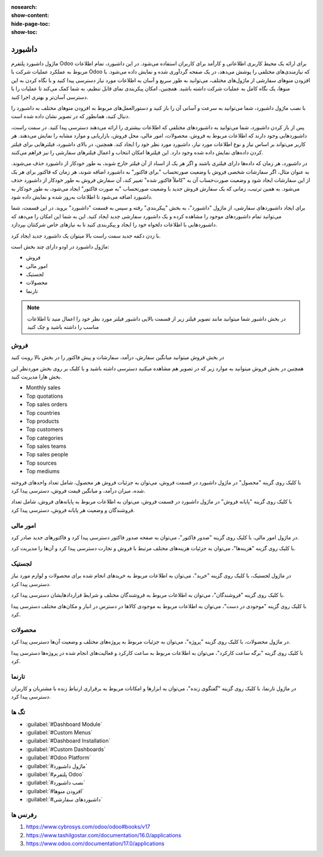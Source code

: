 
:nosearch:
:show-content:
:hide-page-toc:
:show-toc:

================
داشبورد
================

ماژول داشبورد پلتفرم Odoo برای ارائه یک محیط کاربری اطلاعاتی و کارآمد برای کاربران استفاده می‌شود. در این داشبورد، تمام اطلاعات مربوط به عملکرد عملیات شرکت با Odoo که نیازمندی‌های مختلفی را پوشش می‌دهد، در یک صفحه گردآوری شده و نمایش داده می‌شود. با افزودن منوهای سفارشی از ماژول‌های مختلف، می‌توانید به طور سریع و آسان به اطلاعات مورد نیاز دسترسی پیدا کنید و با نگاه کردن به این منوها، یک نگاه کامل به عملیات شرکت داشته باشید. همچنین، امکان پیکربندی نمای قابل تنظیم، به شما کمک می‌کند تا عملیات را با دسترسی آسان‌تر و بهتری اجرا کنید.

با نصب ماژول داشبورد، شما می‌توانید به سرعت و آسانی آن را باز کنید و دستورالعمل‌های مربوط به افزودن منوهای مختلف به داشبورد را دنبال کنید، همانطور که در تصویر نشان داده شده است.

پس از باز کردن داشبورد، شما می‌توانید به داشبوردهای مختلفی که اطلاعات بیشتری را ارائه می‌دهند دسترسی پیدا کنید. در سمت راست، داشبوردهایی وجود دارند که اطلاعات مربوط به فروش، محصولات، امور مالی، محل فروش، بازاریابی و موارد مشابه را نمایش می‌دهند. هر کاربر می‌تواند بر اساس نیاز و نوع اطلاعات مورد نیاز، داشبورد مورد نظر خود را ایجاد کند. همچنین، در بالای داشبورد، فیلترهایی برای فیلتر کردن داده‌های نمایش داده شده وجود دارد. این فیلترها امکان انتخاب و اعمال فیلترهای سفارشی را نیز فراهم می‌کنند.

.. image:: ./dashbord-img/dashbord1.png
    :alt: داشبورد
    :align: center

در داشبورد، هر زمان که داده‌ها دارای فیلتری باشند و اگر هر یک از اسناد از آن فیلتر خارج شوند، به طور خودکار از داشبورد حذف می‌شوند. به عنوان مثال، اگر سفارشات شخصی فروش با وضعیت صورتحساب "برای فاکتور" به داشبورد اضافه شوند، هر زمان که فاکتور برای هر یک از این سفارشات ایجاد شود و وضعیت صورت‌حساب آن به "کاملاً فاکتور شده" تغییر کند، آن سفارش فروش به طور خودکار از داشبورد حذف می‌شود. به همین ترتیب، زمانی که یک سفارش فروش جدید با وضعیت صورتحساب "به صورت فاکتور" ایجاد می‌شود، به طور خودکار به داشبورد اضافه می‌شود تا اطلاعات به‌روز شده و نمایش داده شود. 

.. image:: ./dashbord-img/dashbord2.png
    :alt: داشبورد
    :align: center

برای ایجاد داشبوردهای سفارشی، از ماژول "داشبورد"، به بخش "پیکربندی" رفته و سپس به قسمت "داشبورد" بروید. در این قسمت، شما می‌توانید تمام داشبوردهای موجود را مشاهده کرده و یک داشبورد سفارشی جدید ایجاد کنید. این به شما این امکان را می‌دهد که داشبوردهایی با اطلاعات دلخواه خود را ایجاد و پیکربندی کنید تا به نیازهای خاص شرکتتان بپردازد.

.. image:: ./dashbord-img/dashbord3.png
    :alt: داشبورد
    :align: center

با زدن دکمه جدید سمت راست بالا میتوان یک داشبورد جدید ایجاد کرد.

.. image:: ./dashbord-img/dashbord4.png
    :alt: داشبورد
    :align: center

ماژول داشبورد در اودو دارای چند بخش است:

- فروش
- امور مالی
- لجستیک
- محصولات
- تارنما

.. image:: ./dashbord-img/dashbord5.png
    :alt: داشبورد
    :align: center

.. note::
    در بخش داشبور شما میتوانید مانند تصویر فیلتر زیر از قسمت بالایی داشبور فیلتر مورد نظر خود را اعمال منید تا اطلاعات مناسب را داشته باشید و چک کنید

.. image:: ./dashbord-img/dashbord21.png
    :alt: داشبورد
    :align: center

فروش
--------

در بخش فروش میتوانید میانگین سفارش، درآمد، سفارشات و پیش فاکتور را در بخش بالا رویت کنید

.. image:: ./dashbord-img/dashbord6.png
    :alt: داشبورد
    :align: center

همچنین در بخش فروش میتوانید به موارد زیر که در تصویر هم مشاهده میکنید دسترسی داشته باشید و با کلیک بر روی بخش موردنظر این بخش هارا مدیریت کنید.

- Monthly sales
- Top quotations 
- Top sales orders
- Top countries
- Top products
- Top customers
- Top categories
- Top sales teams
- Top sales people
- Top sources
- Top mediums

.. image:: ./dashbord-img/dashbord7.png
    :alt: داشبورد
    :align: center

.. image:: ./dashbord-img/dashbord8.png
    :alt: داشبورد
    :align: center

.. image:: ./dashbord-img/dashbord9.png
    :alt: داشبورد
    :align: center

با کلیک روی گزینه "محصول" در ماژول داشبورد در قسمت فروش، می‌توان به جزئیات فروش هر محصول، شامل تعداد واحدهای فروخته شده، میزان درآمد، و میانگین قیمت فروش، دسترسی پیدا کرد.

.. image:: ./dashbord-img/dashbord10.png
    :alt: داشبورد
    :align: center

.. image:: ./dashbord-img/dashbord11.png
    :alt: داشبورد
    :align: center

با کلیک روی گزینه "پایانه فروش" در ماژول داشبورد در قسمت فروش، می‌توان به اطلاعات مربوط به پایانه‌های فروش، شامل تعداد فروشندگان و وضعیت هر پایانه فروش، دسترسی پیدا کرد.

.. image:: ./dashbord-img/dashbord12.png
    :alt: داشبورد
    :align: center

.. image:: ./dashbord-img/dashbord12-1.png
    :alt: داشبورد
    :align: center

امور مالی
--------

در ماژول امور مالی، با کلیک روی گزینه "صدور فاکتور"، می‌توان به صفحه صدور فاکتور دسترسی پیدا کرد و فاکتورهای جدید صادر کرد.

.. image:: ./dashbord-img/dashbord13.png
    :alt: داشبورد
    :align: center

.. image:: ./dashbord-img/dashbord13-1.png
    :alt: داشبورد
    :align: center

با کلیک روی گزینه "هزینه‌ها"، می‌توان به جزئیات هزینه‌های مختلف مرتبط با فروش و تجارت دسترسی پیدا کرد و آن‌ها را مدیریت کرد.

.. image:: ./dashbord-img/dashbord14.png
    :alt: داشبورد
    :align: center

لجستیک
--------

در ماژول لجستیک، با کلیک روی گزینه "خرید"، می‌توان به اطلاعات مربوط به خریدهای انجام شده برای محصولات و لوازم مورد نیاز دسترسی پیدا کرد.

.. image:: ./dashbord-img/dashbord15.png
    :alt: داشبورد
    :align: center

.. image:: ./dashbord-img/dashbord15-1.png
    :alt: داشبورد
    :align: center

با کلیک روی گزینه "فروشندگان"، می‌توان به اطلاعات مربوط به فروشندگان مختلف و شرایط قراردادهایشان دسترسی پیدا کرد.

.. image:: ./dashbord-img/dashbord16.png
    :alt: داشبورد
    :align: center

با کلیک روی گزینه "موجودی در دست"، می‌توان به اطلاعات مربوط به موجودی کالاها در دسترس در انبار و مکان‌های مختلف دسترسی پیدا کرد.

.. image:: ./dashbord-img/dashbord17.png
    :alt: داشبورد
    :align: center

محصولات
--------

در ماژول محصولات، با کلیک روی گزینه "پروژه"، می‌توان به جزئیات مربوط به پروژه‌های مختلف و وضعیت آن‌ها دسترسی پیدا کرد.

.. image:: ./dashbord-img/dashbord18.png
    :alt: داشبورد
    :align: center

با کلیک روی گزینه "برگه ساعت کارکرد"، می‌توان به اطلاعات مربوط به ساعت کارکرد و فعالیت‌های انجام شده در پروژه‌ها دسترسی پیدا کرد.

.. image:: ./dashbord-img/dashbord19.png
    :alt: داشبورد
    :align: center

تارنما
--------

در ماژول تارنما، با کلیک روی گزینه "گفتگوی زنده"، می‌توان به ابزارها و امکانات مربوط به برقراری ارتباط زنده با مشتریان و کاربران دسترسی پیدا کرد.

.. image:: ./dashbord-img/dashbord20.png
    :alt: داشبورد
    :align: center

تگ ها
--------- 

- :guilabel:`#Dashboard Module`
- :guilabel:`#Custom Menus`
- :guilabel:`#Dashboard Installation`
- :guilabel:`#Custom Dashboards`
- :guilabel:`#Odoo Platform`
- :guilabel:`#ماژول داشبورد`
- :guilabel:`#پلتفرم Odoo`
- :guilabel:`#نصب داشبورد`
- :guilabel:`#افزودن منوها`
- :guilabel:`#داشبوردهای سفارشی`

رفرنس ها
--------------------

1. https://www.cybrosys.com/odoo/odoo#books/v17
2. https://www.tashilgostar.com/documentation/16.0/applications
3. https://www.odoo.com/documentation/17.0/applications



